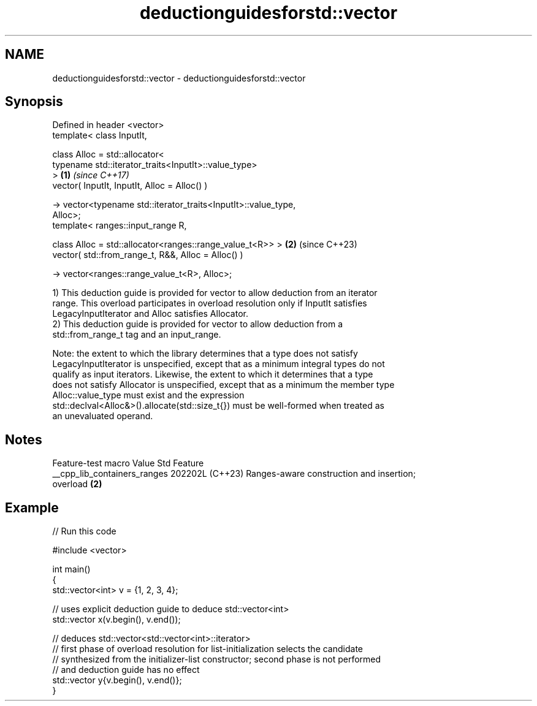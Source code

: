 .TH deductionguidesforstd::vector 3 "2024.06.10" "http://cppreference.com" "C++ Standard Libary"
.SH NAME
deductionguidesforstd::vector \- deductionguidesforstd::vector

.SH Synopsis
   Defined in header <vector>
   template< class InputIt,

             class Alloc = std::allocator<
                 typename std::iterator_traits<InputIt>::value_type>
   >                                                                  \fB(1)\fP \fI(since C++17)\fP
   vector( InputIt, InputIt, Alloc = Alloc() )

       -> vector<typename std::iterator_traits<InputIt>::value_type,
   Alloc>;
   template< ranges::input_range R,

             class Alloc = std::allocator<ranges::range_value_t<R>> > \fB(2)\fP (since C++23)
   vector( std::from_range_t, R&&, Alloc = Alloc() )

       -> vector<ranges::range_value_t<R>, Alloc>;

   1) This deduction guide is provided for vector to allow deduction from an iterator
   range. This overload participates in overload resolution only if InputIt satisfies
   LegacyInputIterator and Alloc satisfies Allocator.
   2) This deduction guide is provided for vector to allow deduction from a
   std::from_range_t tag and an input_range.

   Note: the extent to which the library determines that a type does not satisfy
   LegacyInputIterator is unspecified, except that as a minimum integral types do not
   qualify as input iterators. Likewise, the extent to which it determines that a type
   does not satisfy Allocator is unspecified, except that as a minimum the member type
   Alloc::value_type must exist and the expression
   std::declval<Alloc&>().allocate(std::size_t{}) must be well-formed when treated as
   an unevaluated operand.

.SH Notes

       Feature-test macro       Value    Std                   Feature
   __cpp_lib_containers_ranges 202202L (C++23) Ranges-aware construction and insertion;
                                               overload \fB(2)\fP

.SH Example


// Run this code

 #include <vector>

 int main()
 {
     std::vector<int> v = {1, 2, 3, 4};

     // uses explicit deduction guide to deduce std::vector<int>
     std::vector x(v.begin(), v.end());

     // deduces std::vector<std::vector<int>::iterator>
     // first phase of overload resolution for list-initialization selects the candidate
     // synthesized from the initializer-list constructor; second phase is not performed
     // and deduction guide has no effect
     std::vector y{v.begin(), v.end()};
 }
